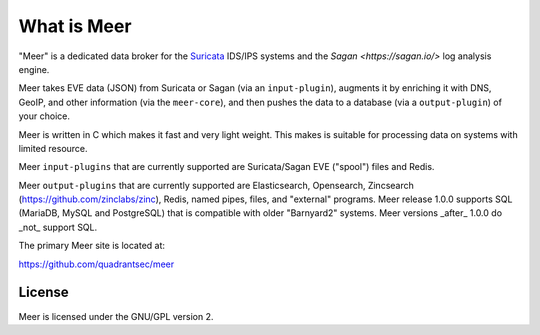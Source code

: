 What is Meer
============

"Meer" is a dedicated data broker for the `Suricata <https://suricata-ids.org>`_ IDS/IPS systems and the `Sagan <https://sagan.io/>` log analysis engine. 

Meer takes EVE data (JSON) from Suricata or Sagan (via an ``input-plugin``),  augments it by enriching it 
with DNS, GeoIP, and other information (via the ``meer-core``),  and then pushes the data to a database (via a ``output-plugin``) of your choice. 

Meer is written in C which makes it fast and very light weight.  This makes is suitable for processing data on systems with limited resource. 

Meer ``input-plugins`` that are currently supported are Suricata/Sagan EVE ("spool") files and Redis. 

Meer ``output-plugins`` that are currently supported are Elasticsearch, Opensearch, Zincsearch 
(https://github.com/zinclabs/zinc), Redis, named pipes, files, and "external" programs.   Meer release 1.0.0 
supports SQL (MariaDB, MySQL and PostgreSQL) that is compatible with older "Barnyard2" systems.  Meer versions 
_after_ 1.0.0 do _not_ support SQL.

The primary Meer site is located at:

https://github.com/quadrantsec/meer


License
-------

Meer is licensed under the GNU/GPL version 2.

